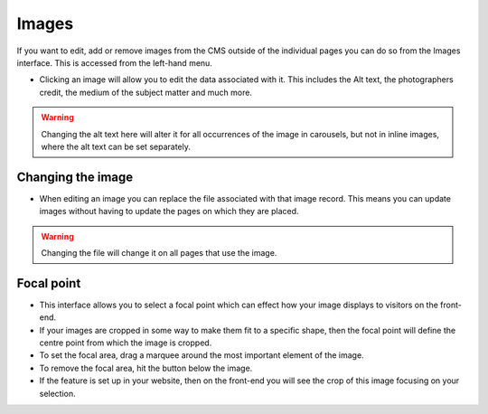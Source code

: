 Images
~~~~~~

If you want to edit, add or remove images from the CMS outside of the individual pages you can do so from the Images interface. This is accessed from the left-hand menu.

.. image:: ../../_static/images/screen31_images_page.png

* Clicking an image will allow you to edit the data associated with it. This includes the Alt text, the photographers credit, the medium of the subject matter and much more.

.. Warning::
    Changing the alt text here will alter it for all occurrences of the image in carousels, but not in inline images, where the alt text can be set separately.

.. image:: ../../_static/images/screen32_image_edit_page.png

Changing the image
__________________

* When editing an image you can replace the file associated with that image record. This means you can update images without having to update the pages on which they are placed.

.. Warning::
    Changing the file will change it on all pages that use the image.

Focal point
___________

* This interface allows you to select a focal point which can effect how your image displays to visitors on the front-end.
* If your images are cropped in some way to make them fit to a specific shape, then the focal point will define the centre point from which the image is cropped.
* To set the focal area, drag a marquee around the most important element of the image.
* To remove the focal area, hit the button below the image.
* If the feature is set up in your website, then on the front-end you will see the crop of this image focusing on your selection.
